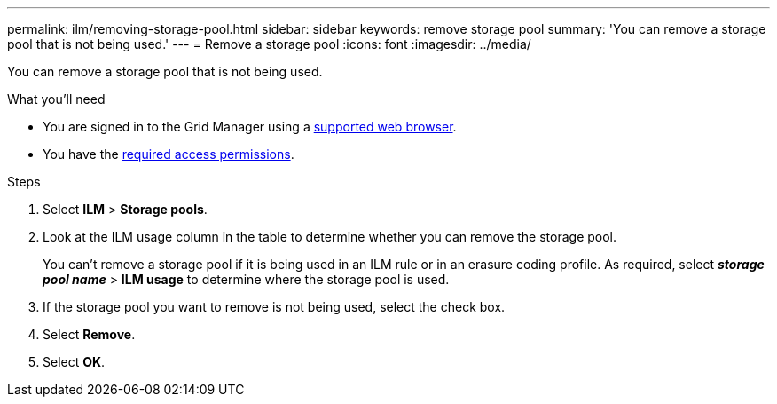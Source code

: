 ---
permalink: ilm/removing-storage-pool.html
sidebar: sidebar
keywords: remove storage pool
summary: 'You can remove a storage pool that is not being used.'
---
= Remove a storage pool
:icons: font
:imagesdir: ../media/

[.lead]
You can remove a storage pool that is not being used.

.What you'll need
* You are signed in to the Grid Manager using a link:../admin/web-browser-requirements.html[supported web browser].
* You have the link:../admin/admin-group-permissions.html[required access permissions].

.Steps

. Select *ILM* > *Storage pools*.

. Look at the ILM usage column in the table to determine whether you can remove the storage pool.
+
You can't remove a storage pool if it is being used in an ILM rule or in an erasure coding profile. As required, select *_storage pool name_* > *ILM usage* to determine where the storage pool is used.

. If the storage pool you want to remove is not being used, select the check box.
. Select *Remove*.
. Select *OK*.
